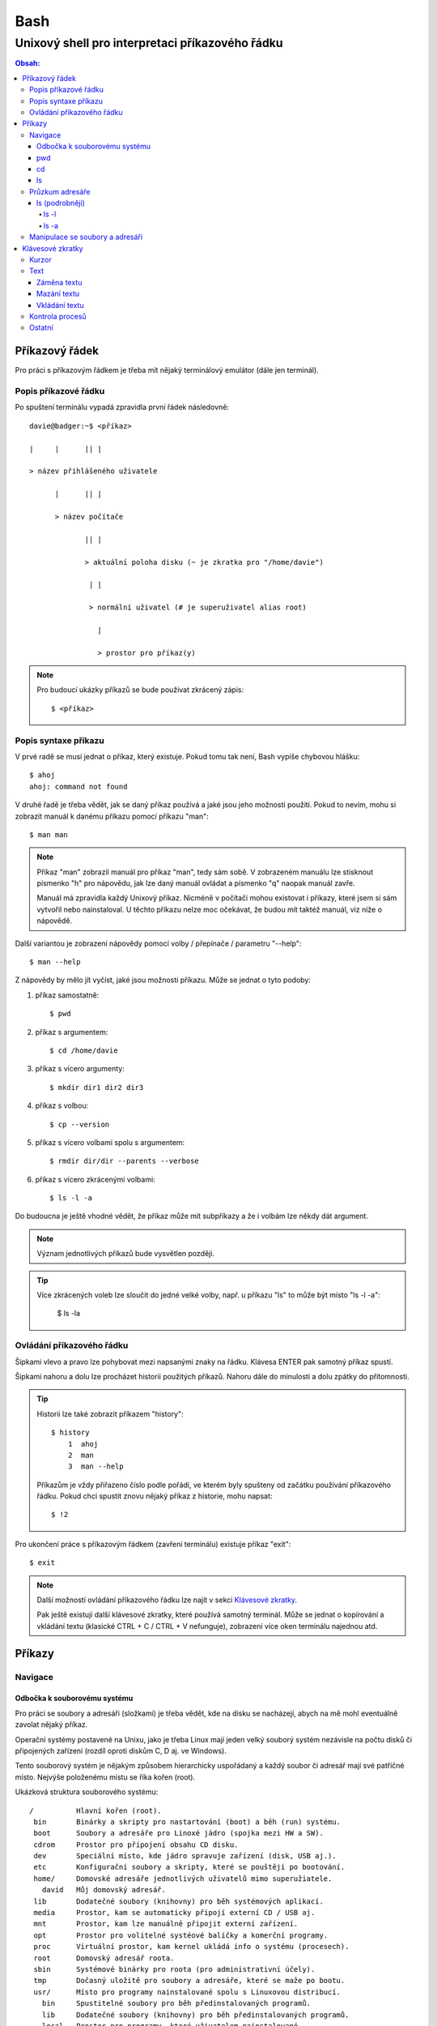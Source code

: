 ======
 Bash
======
--------------------------------------------------
 Unixový shell pro interpretaci příkazového řádku
--------------------------------------------------

.. contents:: Obsah:

Příkazový řádek
===============

Pro práci s příkazovým řádkem je třeba mít nějaký terminálový emulátor (dále
jen terminál).

Popis příkazové řádku
---------------------

Po spuštení terminálu vypadá zpravidla první řádek následovně::

   davie@badger:~$ <příkaz>

   |     |      || |

   > název přihlášeného uživatele

         |      || |

         > název počítače

                || |

                > aktuální poloha disku (~ je zkratka pro "/home/davie")

                 | |

                 > normální uživatel (# je superuživatel alias root)

                   |

                   > prostor pro příkaz(y)

.. note::

   Pro budoucí ukázky příkazů se bude používat zkrácený zápis::

      $ <příkaz>

Popis syntaxe příkazu
---------------------

V prvé radě se musí jednat o příkaz, který existuje. Pokud tomu tak není,
Bash vypíše chybovou hlášku::

   $ ahoj
   ahoj: command not found

V druhé řadě je třeba vědět, jak se daný příkaz používá a jaké jsou jeho
možnosti použití. Pokud to nevím, mohu si zobrazit manuál k danému příkazu
pomocí příkazu "man"::

   $ man man

.. note::

   Příkaz "man" zobrazil manuál pro příkaz "man", tedy sám sobě. V zobrazeném
   manuálu lze stisknout písmenko "h" pro nápovědu, jak lze daný manuál
   ovládat a písmenko "q" naopak manuál zavře.

   Manuál má zpravidla každý Unixový příkaz. Nicméně v počítači mohou existovat
   i příkazy, které jsem si sám vytvořil nebo nainstaloval. U těchto příkazu
   nelze moc očekávat, že budou mít taktéž manuál, viz níže o nápovědě.

Další variantou je zobrazení nápovědy pomocí volby / přepínače / parametru
"--help"::

   $ man --help

Z nápovědy by mělo jít vyčíst, jaké jsou možnosti příkazu. Může se jednat o
tyto podoby::

1. příkaz samostatně::

   $ pwd

2. příkaz s argumentem::

   $ cd /home/davie

3. příkaz s vícero argumenty::

   $ mkdir dir1 dir2 dir3

4. příkaz s volbou::

   $ cp --version

5. příkaz s vícero volbami spolu s argumentem::

   $ rmdir dir/dir --parents --verbose

6. příkaz s vícero zkrácenými volbami::

   $ ls -l -a

Do budoucna je ještě vhodné vědět, že příkaz může mít subpříkazy a že i
volbám lze někdy dát argument.

.. note::

   Význam jednotlivých příkazů bude vysvětlen později.

.. tip::

   Více zkrácených voleb lze sloučit do jedné velké volby, např. u příkazu
   "ls" to může být místo "ls -l -a":

      $ ls -la

Ovládání příkazového řádku
--------------------------

Šipkami vlevo a pravo lze pohybovat mezi napsanými znaky na řádku. Klávesa
ENTER pak samotný příkaz spustí.

Šipkami nahoru a dolu lze procházet historii použitých příkazů. Nahoru dále
do minulosti a dolu zpátky do přítomnosti.

.. tip::

   Historii lze také zobrazit příkazem "history"::

      $ history
          1  ahoj
          2  man
          3  man --help

   Příkazům je vždy přiřazeno číslo podle pořádí, ve kterém byly spušteny od
   začátku používání příkazového řádku. Pokud chci spustit znovu nějaký příkaz
   z historie, mohu napsat::

      $ !2

Pro ukončení práce s příkazovým řádkem (zavření terminálu) existuje příkaz
"exit"::

   $ exit

.. note::

   Další možností ovládání příkazového řádku lze najít v sekci
   `Klávesové zkratky`_.

   Pak ještě existují další klávesové zkratky, které používá samotný terminál.
   Může se jednat o kopírování a vkládání textu (klasické CTRL + C / CTRL + V
   nefunguje), zobrazení více oken terminálu najednou atd.

Příkazy
=======

Navigace
--------

Odbočka k souborovému systému
^^^^^^^^^^^^^^^^^^^^^^^^^^^^^

Pro práci se soubory a adresáři (složkami) je třeba vědět, kde na disku se
nacházejí, abych na mě mohl eventuálně zavolat nějaký příkaz.

Operační systémy postavené na Unixu, jako je třeba Linux mají jeden velký
souborý systém nezávisle na počtu disků či připojených zařízení (rozdíl oproti
diskům C, D aj. ve Windows).

Tento souborový systém je nějakým způsobem hierarchicky uspořádaný a každý
soubor či adresář mají své patřičné místo. Nejvýše položenému místu se říka
kořen (root).

Ukázková struktura souborového systému::

   /          Hlavní kořen (root).
    bin       Binárky a skripty pro nastartování (boot) a běh (run) systému.
    boot      Soubory a adresáře pro Linoxé jádro (spojka mezi HW a SW).
    cdrom     Prostor pro připojení obsahu CD disku.
    dev       Speciální místo, kde jádro spravuje zařízení (disk, USB aj.).
    etc       Konfigurační soubory a skripty, které se pouštějí po bootování.
    home/     Domovské adresáře jednotlivých uživatelů mimo superužiatele.
      david   Můj domovský adresář.
    lib       Dodatečné soubory (knihovny) pro běh systémových aplikací.
    media     Prostor, kam se automaticky připojí externí CD / USB aj.
    mnt       Prostor, kam lze manuálně připojit externí zařízení.
    opt       Prostor pro volitelné systéové balíčky a komerční programy.
    proc      Virtuální prostor, kam kernel ukládá info o systému (procesech).
    root      Domovský adresář roota.
    sbin      Systémové binárky pro roota (pro administrativní účely).
    tmp       Dočasný uložitě pro soubory a adresáře, které se maže po bootu.
    usr/      Místo pro programy nainstalované spolu s Linuxovou distribucí.
      bin     Spustitelné soubory pro běh předinstalovaných programů.
      lib     Dodatečné soubory (knihovny) pro běh předinstalovaných programů.
      local   Prostor pro programy, které uživatelem nainstalované.
      share   Dokumentace k předinstalovaných programům.
    var/      Prostor pro aplikační data.
      cache   Místo pro ukládání cache paměti.
      lib     Prostor pro ukládání dynamických dat.
      log     Místo pro ukládání logů.

pwd
^^^

Ukaž aktuální pracovní prostředí, ve kterém se nacházím::

   $ pwd
   /home/davie

cd
^^

Změn aktuální pracovní prostředí na jiné::

   $ cd /
   $ pwd
   /

Cestu do jiného adresáře lze uvést dvěmi způsoby:

1. absolutní cestou

   * cesta se vypisuje od kořene (roota) do cílové destinace::

        $ cd /home/davie

2. relativní cestou

   * cesta se vypisuje od aktuální adresáře do cílové destinace::

        $ cd /
        $ cd home/davie/

   * cesta do podřazeného / vnořeného / dětského začíná vždy názvem adresáře,
     který se nachází v aktuálním pracovním prostředí, viz předchozí příkaz
   * cesta do nadřazeného / rodičovského adresáře se provadí pomocí dvou
     teček::

        $ cd
        $ cd ..
        $ pwd
        /home
        $ cd ..
        $ pwd
        /
        $ cd
        $ cd ../../home/davie

     .. note::

        Není problém se dostat pomocí teček do nadřazeného adresáře a z něho
        do vedlejšího / sourozeneckého adresáře.

     .. tip::

        Další zkratkou vedle dvou teček je ~ (alias pro domovský adresář)::

           $ cd ~/Downloads
           $ pwd
           /home/davie/Downloads

Daná absolutní nebo relativní cesta musí existovat, jinak se vypíše chybová
hláška::

   $ cd /dneska/je/pondeli
   bash: cd: /dneska/je/pondeli: No such file or directory

Když nepoužiju žádnou cestou, tak se změní aktuální pracovní prostředí na
místo s domovským adresářem, což je i výchozí stav po zapnutí terminálu::

   $ pwd
   /
   $ cd
   $ pwd
   /home/davie

.. tip::

   Pokud se potřebuji vrátit do předchozí adresáře, ve kterém jsem byl, tak
   mohu napsat::

      $ cd -
      $ pwd
      /home/davie

ls
^^

Ukaž obsah adresáře::

   $ ls
   Desktop  Documents  Downloads  Music  Pictures  Public  Templates  Videos

Pokud není "ls" příkazu zadaný argument, tak zobrazí obsah adresáře, ve kterém
se aktuálně nacházím. Avšak, jestliže uvedu nějakou platnou absolutní nebo
relativní cestu, tak ukáže obsah daného cílového adresáře::

   $ ls /home
   davie

Tento příkaz umí taky zobrazit obsah vícero adresářů najednou, stačí mu jen
zadat více argumentů::

   $ ls /home /home/davie
   /home:
   davie

   /home/davie:
   Desktop  Documents  Downloads  Music  Pictures  Public  Templates  Videos

Také se může stát, že v daném adresáři nejsou žádné soubory a vnořené adresáře,
tak příkaz "ls" nic nezobrazí. Nicméně existují ještě skryté soubory, které
tento příkaz defaultně nezobrazí, pokud není k tomu vyzván.

Průzkum adresáře
----------------

ls (podrobněji)
^^^^^^^^^^^^^^^

Chování, respektive výstup "ls" příkazu lze ovlivnit pomocí přepínaču / voleb
(option). Ty jsou buď ve zkracené (pomlčka a písmenko) nebo zdlouhavé variantě
(dvě pomlčky a text)::

   $ ls -l
   total 36
   drwxr-xr-x 2 davie davie 4096 dub 13 21:34 Desktop
   drwxr-xr-x 8 davie davie 4096 dub 15 22:58 Documents
   drwxr-xr-x 2 davie davie 4096 dub 16 16:02 Downloads
   $ ls --help
   Usage: ls [OPTION]... [FILE]...
   List information about the FILEs (the current directory by default).
   Sort entries alphabetically if none of -cftuvSUX nor --sort is specified.

Více zkracených přepínačů lze spojit do jednoho velkého přepínače::

   $ ls -l -a
   total 2136
   drwx------ 20 davie davie    4096 dub 17 13:35 .
   drwxr-xr-x  4 root  root     4096 dub 13 20:40 ..
   -rw-------  1 davie davie    7450 dub 16 22:51 .bash_history
   -rw-r--r--  1 davie davie     220 dub 13 20:40 .bash_logout
   -rw-r--r--  1 davie davie    3771 dub 13 20:40 .bashrc
   $ ls -la
   total 2136
   drwx------ 20 davie davie    4096 dub 17 13:35 .
   drwxr-xr-x  4 root  root     4096 dub 13 20:40 ..
   -rw-------  1 davie davie    7450 dub 16 22:51 .bash_history
   -rw-r--r--  1 davie davie     220 dub 13 20:40 .bash_logout
   -rw-r--r--  1 davie davie    3771 dub 13 20:40 .bashrc

Naopak zdlouhavé přepínače je třeba psát odděleně za sebou::

   $ ls -l --all --reverse
   total 2140
   -rw-------  1 davie davie 1886357 dub 17 14:11 .xsession-errors
   -rw-------  1 davie davie      51 dub 13 20:46 .Xauthority
   -rw-------  1 davie davie    2141 dub 16 16:33 .viminfo

.. note::

   Zkrácená varianta může, ale i nemusí mít zdlouhavou variantu. To samé platí
   i opačně. Seznam těchto možných přepínačů si lze zobrazit pomocí nápovědy
   k danému příkazu:

   * příkazem "man"::

        $ man ls

   * přepínačem "--help"::

        $ ls --help

.. note::

   Zdlouhavým přepínačům lze i zadat argumenty, pokud je to povoleno. Např.
   pro aktivaci / deaktivaci barevného rozlišení souborů, adresářů aj. by to
   bylo::

      $ ls -l --color=yes
      $ ls -l --color=no

   Pokud by se někdy v budoucnu stalo, že je třeba mít víceslovný argument
   nebo v něm použít speciální znaky, aniž by nezmočnili funkčnost příkazu,
   tak je vhodné argument (pokud se nejedná o číslo) zaobalit do složených
   či jednoducých závorek::

      $ ls -l --color="yes"

   To samé platí i pro argumenty bez použití přepínače.

ls -l
"""""

Zobrazí zdlouhavý výpis obsahu dané adresáře včetně dalších informací::

   $ ls -l
   drwxr-xr-x 8 davie davie 4096 dub 15 22:58 Documents
   ^^  ^  ^   ^ ^     ^     ^    ^            ^
   ||  |  |   | |     |     |    |            |
   ---> Zda se jedná o složku (d) nebo soubor (-) nebo link (l).
    |  |  |   | |     |     |    |            |
    |  |  |   | |     |     |    |            |
    ---> Oprávnění vlastníka objektu (rwx).
       |  |   | |     |     |    |            |
       |  |   | |     |     |    |            |
       ---> Opravnění pro členy skupiny, která vlastní daný objekt (r-x).
          |   | |     |     |    |            |
          |   | |     |     |    |            |
          ---> Opravnění ostatních uživatelů (r-x).
              | |     |     |    |            |
              | |     |     |    |            |
              ---> TODO.
                |     |     |    |            |
                |     |     |    |            |
                ---> Jméno vlastníka objektu (uživatele).
                      |     |    |            |
                      |     |    |            |
                      ---> Jméno skupiny, které vlastní daný objekt.
                            |    |            |
                            |    |            |
                            ---> Velikost objektu v bajtech.
                                 |            |
                                 |            |
                                 ---> Datum a čas poslední změny objektu.
                                              |
                                              |
                                              ---> Název objektu.

ls -a
"""""

Zobrazí obsah dané adresáře včetně skrytých souborů a adresářů, které začínají
tečkou::

   $ ls -a
   .
   ..
   .bash_history

Samotná tečka značí aktuální adresář a dvě tečky nadřazený adresář (hodně se
používá ve spojitosti s "cd" příkazem). Pokud nechci vidět tyto samostatné
tečky, použiju místo malého písmenka "a" velké::

   $ ls -A
   .bash_history
   .bash_logout
   .bashrc

Manipulace se soubory a adresáři
--------------------------------


Klávesové zkratky
=================

Kurzor
------

* CTRL + a

  * skočí na začátek řádku::

       $ ls -l
         <-----

* CTRL + e

  * skočí na konec řádku::

       $ ls -l
         ----->

* ALT + f

  * skočí doprava o jedno slovo::

       $ ls --all --reverse
         -->
           ------>
                 ---------->
* ALT + b

  * skočí doleva o jedno slovo::

       $ ls --all --reverse
                    <-------
              <------
         <----

Text
----

Záměna textu
^^^^^^^^^^^^

* CTRL + t

  * zamění písmenko v místě kurzoru s předchozím::

       $ ls
           ^
       $ sl

* ALT + t

  * zamění slovo v místě kurzoru s předchozím::

       $ ls -l
              ^
       $ -l ls

* ALT + l

  * zamění znaky od kurzoru po konec slova na malá písmena::

       $ ls --REVERSE
           ^
       $ ls --reverse

* ALT + u

  * zamění znaky od kurzoru po konec slova na velká písmena::

       $ ls --all
           ^
       $ ls --ALL

* ALT + c

  * kapitalizuj (udělej větším) první písmo ve slově::

       $ ls --all --reverse
         -->
            ----->
                 ---------->
       $ Ls --All --Reverse

Mazání textu
^^^^^^^^^^^^

* CTRL + k

  * smaž text od kurzoru až na konec řádku::

       $ ls --all --reverse
                 ^
       $ ls --all

* CTRL + u

  * smaž text od kurzoru až na začátek řádku::

       $ ls --all --reverse
                           ^
       $

* ALT + d

  * smaž text od kurzoru až po konec slova, případně další slovo::

       $ ls --all --reverse
           ^
       $ ls --reverse

* CTRL + w

  * smaž text od kurzoru po začátek slova, případně předchozí slovo::

       $ ls --all --reverse
                 ^
       $ ls --reverse

Vkládání textu
^^^^^^^^^^^^^^

* CTRL + y

  * vložení v místě kurzoru předchozí smazaný text::

       $ ls -l
              ^
       $
       $ ls -l

Kontrola procesů
----------------

* CTRL + c

  * ukončí daný příkaz::

       $ ping localhost
       PING localhost (127.0.0.1) 56(84) bytes of data.
       64 bytes from localhost (127.0.0.1): icmp_seq=1 ttl=64 time=0.075 ms
       ^C
       --- localhost ping statistics ---
       1 packets transmitted, 1 received, 0% packet loss, time 0ms
       rtt min/avg/max/mdev = 0.075/0.075/0.075/0.000 ms

* CTRL + d

  * ukončí shell (zavře okno terminálu)
  * to samé jako příkaz::

       $ exit

* CTRL + Z

  * pozastaví běh příkazu::

       $ python3 -q
       >>>
       ^Z
       [1]+  Stopped                 python3 -q

  * seznam pozastavených příkazů lze zobrazit příkazem "jobs" a vrátit je do
    běhu pomocí "fg"

Ostatní
-------

* TAB

  * dvě stisknutí tabulátoru zobrazí možnosti, které lze použít jako argument::

       $ cd
            TAB TAB
       .cache/
       .config/
       .dbus/

  * jedno stisknutí se pak pokusí dokončit název souboru či adresáře, pokud
    to bude možné::

       $ cd Dow
              TAB
       $ cd Downloads

* CTRL + L

  * vyčístí obrazovku od předchozích příkazů a jejich výstupů
  * to samé jako příkaz::

       $ clear
